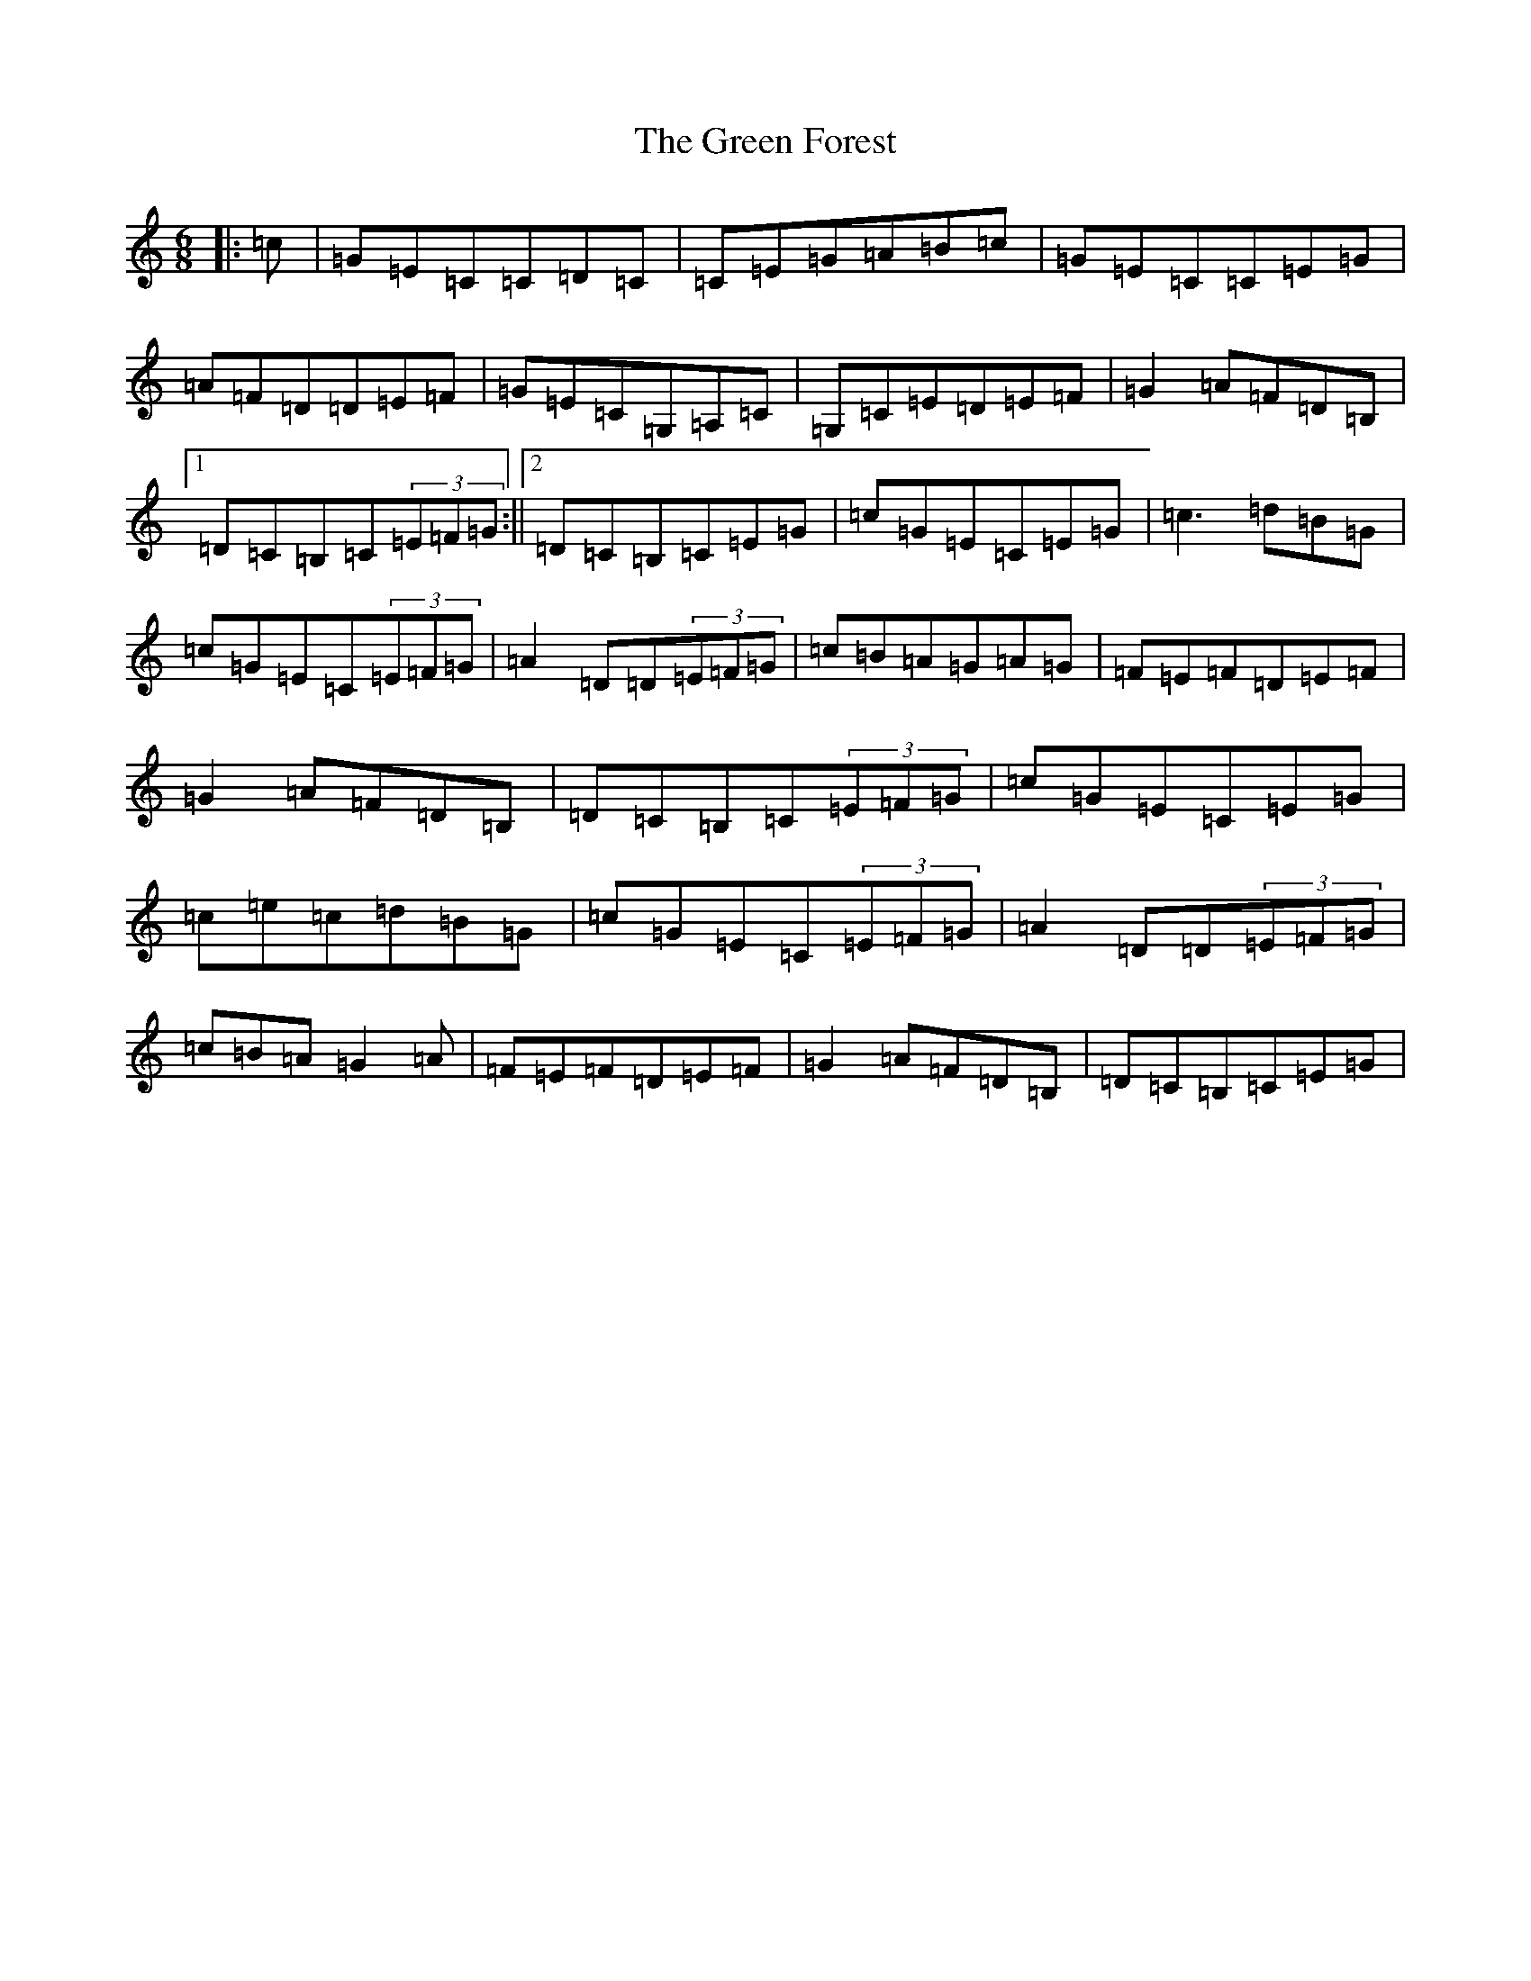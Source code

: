 X: 8375
T: Green Forest, The
S: https://thesession.org/tunes/7736#setting19091
R: jig
M:6/8
L:1/8
K: C Major
|:=c|=G=E=C=C=D=C|=C=E=G=A=B=c|=G=E=C=C=E=G|=A=F=D=D=E=F|=G=E=C=G,=A,=C|=G,=C=E=D=E=F|=G2=A=F=D=B,|1=D=C=B,=C(3=E=F=G:||2=D=C=B,=C=E=G|=c=G=E=C=E=G|=c3=d=B=G|=c=G=E=C(3=E=F=G|=A2=D=D(3=E=F=G|=c=B=A=G=A=G|=F=E=F=D=E=F|=G2=A=F=D=B,|=D=C=B,=C(3=E=F=G|=c=G=E=C=E=G|=c=e=c=d=B=G|=c=G=E=C(3=E=F=G|=A2=D=D(3=E=F=G|=c=B=A=G2=A|=F=E=F=D=E=F|=G2=A=F=D=B,|=D=C=B,=C=E=G|